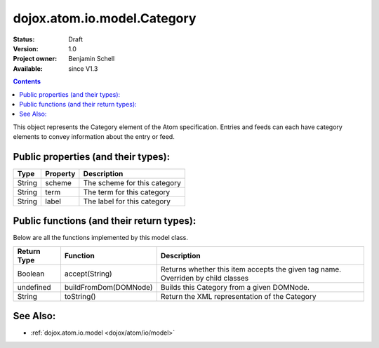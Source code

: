 .. _dojox/atom/io/model/Category:

dojox.atom.io.model.Category
============================

:Status: Draft
:Version: 1.0
:Project owner: Benjamin Schell
:Available: since V1.3

.. contents::
   :depth: 2

This object represents the Category element of the Atom specification. Entries and feeds can each have category elements to convey information about the entry or feed.

====================================
Public properties (and their types):
====================================

+----------------------------+-----------------+---------------------------------------------------------------------------------------------+
| **Type**                   | **Property**    | **Description**                                                                             |
+----------------------------+-----------------+---------------------------------------------------------------------------------------------+
| String                     | scheme          | The scheme for this category                                                                |                                                                 
+----------------------------+-----------------+---------------------------------------------------------------------------------------------+
| String                     | term            | The term for this category                                                                  |
+----------------------------+-----------------+---------------------------------------------------------------------------------------------+
| String                     | label           | The label for this category                                                                 |
+----------------------------+-----------------+---------------------------------------------------------------------------------------------+

==========================================
Public functions (and their return types):
==========================================

Below are all the functions implemented by this model class.


+-------------------+------------------------------------------------------+-------------------------------------------------------------+
| **Return Type**   | **Function**                                         | **Description**                                             |
+-------------------+------------------------------------------------------+-------------------------------------------------------------+
| Boolean           | accept(String)                                       | Returns whether this item accepts the given tag name.       |
|                   |                                                      | Overriden by child classes                                  |
+-------------------+------------------------------------------------------+-------------------------------------------------------------+
| undefined         | buildFromDom(DOMNode)                                | Builds this Category from a given DOMNode.                  |
+-------------------+------------------------------------------------------+-------------------------------------------------------------+
| String            | toString()                                           | Return the XML representation of the Category               |
+-------------------+------------------------------------------------------+-------------------------------------------------------------+

=========
See Also: 
=========

* :ref:`dojox.atom.io.model <dojox/atom/io/model>`
